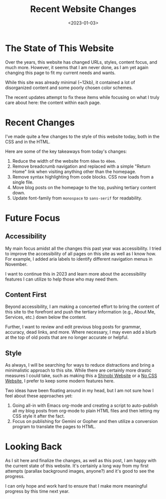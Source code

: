 #+date: <2023-01-03>
#+title: Recent Website Changes 
#+description: 


* The State of This Website

Over the years, this website has changed URLs, styles, content focus,
and much more. However, it seems that I am never done, as I am yet again
changing this page to fit my current needs and wants.

While this site was already minimal (~12kb), it contained a lot of
disorganized content and some poorly chosen color schemes.

The recent updates attempt to fix these items while focusing on what I
truly care about here: the content within each page.

* Recent Changes

I've made quite a few changes to the style of this website today, both
in the CSS and in the HTML.

Here are some of the key takeaways from today's changes:

1. Reduce the width of the website from =60em= to =40em=.
2. Remove breadcrumb navigation and replaced with a simple "Return Home"
   link when visiting anything other than the homepage.
3. Remove syntax highlighting from code blocks. CSS now loads from a
   single file.
4. Move blog posts on the homepage to the top, pushing tertiary content
   down.
5. Update font-family from =monospace= to =sans-serif= for readability.

* Future Focus

** Accessibility

My main focus amidst all the changes this past year was accessibility. I
tried to improve the accessibility of all pages on this site as well as
I know how. For example, I added aria labels to identify different
navigation menus in November.

I want to continue this in 2023 and learn more about the accessibility
features I can utilize to help those who may need them.

** Content First

Beyond accessibility, I am making a concerted effort to bring the
content of this site to the forefront and push the tertiary information
(e.g., About Me, Services, etc.) down below the content.

Further, I want to review and edit previous blog posts for grammar,
accuracy, dead links, and more. Where necessary, I may even add a blurb
at the top of old posts that are no longer accurate or helpful.

** Style

As always, I will be searching for ways to reduce distractions and bring
a minimalistic approach to this site. While there are certainly more
drastic measures I could take, such as making this a
[[https://shinobi.bt.ht][Shinobi Website]] or a [[https://nocss.club][No
CSS Website]], I prefer to keep some modern features here.

Two ideas have been floating around in my head, but I am not sure how I
feel about these approaches yet:

1. Going all-in with Emacs org-mode and creating a script to
   auto-publish all my blog posts from org-mode to plain HTML files and
   then letting my CSS style it after the fact.
2. Focus on publishing for Gemini or Gopher and then utilize a
   conversion program to translate the pages to HTML.

* Looking Back

As I sit here and finalize the changes, as well as this post, I am happy
with the current state of this website. It's certainly a long way from
my first attempts (parallax background images, anyone?) and it's good to
see the progress.

I can only hope and work hard to ensure that I make more meaningful
progress by this time next year.
